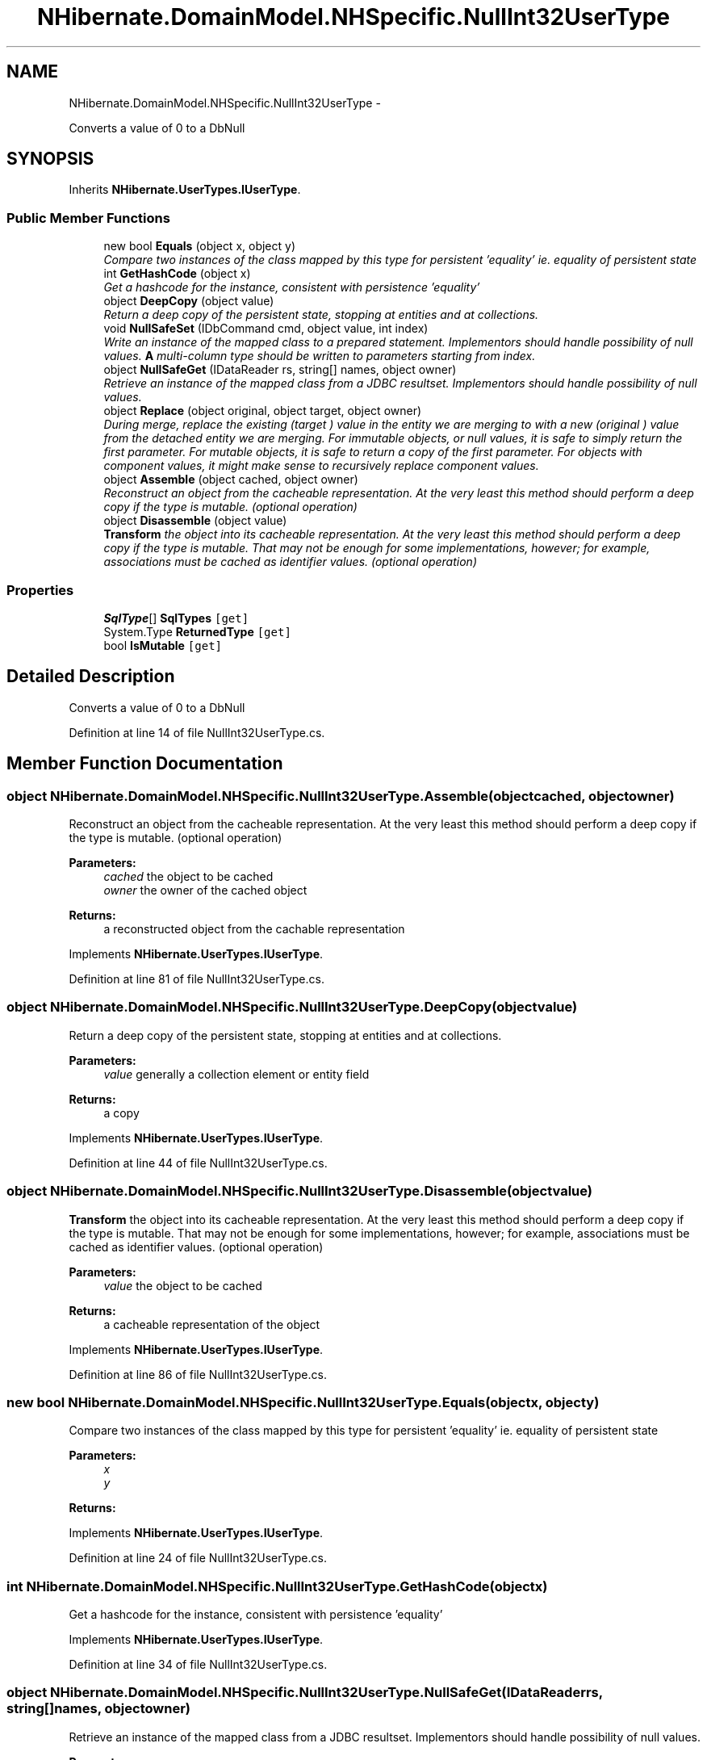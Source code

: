 .TH "NHibernate.DomainModel.NHSpecific.NullInt32UserType" 3 "Fri Jul 5 2013" "Version 1.0" "HSA.InfoSys" \" -*- nroff -*-
.ad l
.nh
.SH NAME
NHibernate.DomainModel.NHSpecific.NullInt32UserType \- 
.PP
Converts a value of 0 to a DbNull  

.SH SYNOPSIS
.br
.PP
.PP
Inherits \fBNHibernate\&.UserTypes\&.IUserType\fP\&.
.SS "Public Member Functions"

.in +1c
.ti -1c
.RI "new bool \fBEquals\fP (object x, object y)"
.br
.RI "\fICompare two instances of the class mapped by this type for persistent 'equality' ie\&. equality of persistent state \fP"
.ti -1c
.RI "int \fBGetHashCode\fP (object x)"
.br
.RI "\fIGet a hashcode for the instance, consistent with persistence 'equality' \fP"
.ti -1c
.RI "object \fBDeepCopy\fP (object value)"
.br
.RI "\fIReturn a deep copy of the persistent state, stopping at entities and at collections\&. \fP"
.ti -1c
.RI "void \fBNullSafeSet\fP (IDbCommand cmd, object value, int index)"
.br
.RI "\fIWrite an instance of the mapped class to a prepared statement\&. Implementors should handle possibility of null values\&. \fBA\fP multi-column type should be written to parameters starting from index\&. \fP"
.ti -1c
.RI "object \fBNullSafeGet\fP (IDataReader rs, string[] names, object owner)"
.br
.RI "\fIRetrieve an instance of the mapped class from a JDBC resultset\&. Implementors should handle possibility of null values\&. \fP"
.ti -1c
.RI "object \fBReplace\fP (object original, object target, object owner)"
.br
.RI "\fIDuring merge, replace the existing (\fItarget\fP ) value in the entity we are merging to with a new (\fIoriginal\fP ) value from the detached entity we are merging\&. For immutable objects, or null values, it is safe to simply return the first parameter\&. For mutable objects, it is safe to return a copy of the first parameter\&. For objects with component values, it might make sense to recursively replace component values\&. \fP"
.ti -1c
.RI "object \fBAssemble\fP (object cached, object owner)"
.br
.RI "\fIReconstruct an object from the cacheable representation\&. At the very least this method should perform a deep copy if the type is mutable\&. (optional operation) \fP"
.ti -1c
.RI "object \fBDisassemble\fP (object value)"
.br
.RI "\fI\fBTransform\fP the object into its cacheable representation\&. At the very least this method should perform a deep copy if the type is mutable\&. That may not be enough for some implementations, however; for example, associations must be cached as identifier values\&. (optional operation) \fP"
.in -1c
.SS "Properties"

.in +1c
.ti -1c
.RI "\fBSqlType\fP[] \fBSqlTypes\fP\fC [get]\fP"
.br
.ti -1c
.RI "System\&.Type \fBReturnedType\fP\fC [get]\fP"
.br
.ti -1c
.RI "bool \fBIsMutable\fP\fC [get]\fP"
.br
.in -1c
.SH "Detailed Description"
.PP 
Converts a value of 0 to a DbNull 


.PP
Definition at line 14 of file NullInt32UserType\&.cs\&.
.SH "Member Function Documentation"
.PP 
.SS "object NHibernate\&.DomainModel\&.NHSpecific\&.NullInt32UserType\&.Assemble (objectcached, objectowner)"

.PP
Reconstruct an object from the cacheable representation\&. At the very least this method should perform a deep copy if the type is mutable\&. (optional operation) 
.PP
\fBParameters:\fP
.RS 4
\fIcached\fP the object to be cached
.br
\fIowner\fP the owner of the cached object
.RE
.PP
\fBReturns:\fP
.RS 4
a reconstructed object from the cachable representation
.RE
.PP

.PP
Implements \fBNHibernate\&.UserTypes\&.IUserType\fP\&.
.PP
Definition at line 81 of file NullInt32UserType\&.cs\&.
.SS "object NHibernate\&.DomainModel\&.NHSpecific\&.NullInt32UserType\&.DeepCopy (objectvalue)"

.PP
Return a deep copy of the persistent state, stopping at entities and at collections\&. 
.PP
\fBParameters:\fP
.RS 4
\fIvalue\fP generally a collection element or entity field
.RE
.PP
\fBReturns:\fP
.RS 4
a copy
.RE
.PP

.PP
Implements \fBNHibernate\&.UserTypes\&.IUserType\fP\&.
.PP
Definition at line 44 of file NullInt32UserType\&.cs\&.
.SS "object NHibernate\&.DomainModel\&.NHSpecific\&.NullInt32UserType\&.Disassemble (objectvalue)"

.PP
\fBTransform\fP the object into its cacheable representation\&. At the very least this method should perform a deep copy if the type is mutable\&. That may not be enough for some implementations, however; for example, associations must be cached as identifier values\&. (optional operation) 
.PP
\fBParameters:\fP
.RS 4
\fIvalue\fP the object to be cached
.RE
.PP
\fBReturns:\fP
.RS 4
a cacheable representation of the object
.RE
.PP

.PP
Implements \fBNHibernate\&.UserTypes\&.IUserType\fP\&.
.PP
Definition at line 86 of file NullInt32UserType\&.cs\&.
.SS "new bool NHibernate\&.DomainModel\&.NHSpecific\&.NullInt32UserType\&.Equals (objectx, objecty)"

.PP
Compare two instances of the class mapped by this type for persistent 'equality' ie\&. equality of persistent state 
.PP
\fBParameters:\fP
.RS 4
\fIx\fP 
.br
\fIy\fP 
.RE
.PP
\fBReturns:\fP
.RS 4
.RE
.PP

.PP
Implements \fBNHibernate\&.UserTypes\&.IUserType\fP\&.
.PP
Definition at line 24 of file NullInt32UserType\&.cs\&.
.SS "int NHibernate\&.DomainModel\&.NHSpecific\&.NullInt32UserType\&.GetHashCode (objectx)"

.PP
Get a hashcode for the instance, consistent with persistence 'equality' 
.PP
Implements \fBNHibernate\&.UserTypes\&.IUserType\fP\&.
.PP
Definition at line 34 of file NullInt32UserType\&.cs\&.
.SS "object NHibernate\&.DomainModel\&.NHSpecific\&.NullInt32UserType\&.NullSafeGet (IDataReaderrs, string[]names, objectowner)"

.PP
Retrieve an instance of the mapped class from a JDBC resultset\&. Implementors should handle possibility of null values\&. 
.PP
\fBParameters:\fP
.RS 4
\fIrs\fP a IDataReader
.br
\fInames\fP column names
.br
\fIowner\fP the containing entity
.RE
.PP
\fBReturns:\fP
.RS 4
.RE
.PP
\fBExceptions:\fP
.RS 4
\fI\fBHibernateException\fP\fP \fBHibernateException\fP
.RE
.PP

.PP
Implements \fBNHibernate\&.UserTypes\&.IUserType\fP\&.
.PP
Definition at line 66 of file NullInt32UserType\&.cs\&.
.SS "void NHibernate\&.DomainModel\&.NHSpecific\&.NullInt32UserType\&.NullSafeSet (IDbCommandcmd, objectvalue, intindex)"

.PP
Write an instance of the mapped class to a prepared statement\&. Implementors should handle possibility of null values\&. \fBA\fP multi-column type should be written to parameters starting from index\&. 
.PP
\fBParameters:\fP
.RS 4
\fIcmd\fP a IDbCommand
.br
\fIvalue\fP the object to write
.br
\fIindex\fP command parameter index
.RE
.PP
\fBExceptions:\fP
.RS 4
\fI\fBHibernateException\fP\fP \fBHibernateException\fP
.RE
.PP

.PP
Implements \fBNHibernate\&.UserTypes\&.IUserType\fP\&.
.PP
Definition at line 49 of file NullInt32UserType\&.cs\&.
.SS "object NHibernate\&.DomainModel\&.NHSpecific\&.NullInt32UserType\&.Replace (objectoriginal, objecttarget, objectowner)"

.PP
During merge, replace the existing (\fItarget\fP ) value in the entity we are merging to with a new (\fIoriginal\fP ) value from the detached entity we are merging\&. For immutable objects, or null values, it is safe to simply return the first parameter\&. For mutable objects, it is safe to return a copy of the first parameter\&. For objects with component values, it might make sense to recursively replace component values\&. 
.PP
\fBParameters:\fP
.RS 4
\fIoriginal\fP the value from the detached entity being merged
.br
\fItarget\fP the value in the managed entity
.br
\fIowner\fP the managed entity
.RE
.PP
\fBReturns:\fP
.RS 4
the value to be merged
.RE
.PP

.PP
Implements \fBNHibernate\&.UserTypes\&.IUserType\fP\&.
.PP
Definition at line 76 of file NullInt32UserType\&.cs\&.

.SH "Author"
.PP 
Generated automatically by Doxygen for HSA\&.InfoSys from the source code\&.
